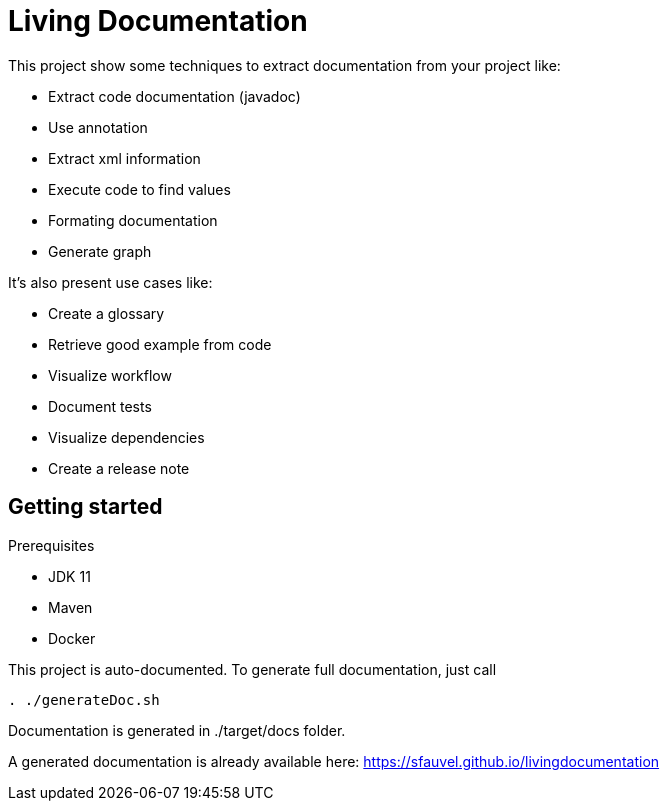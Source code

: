 = Living Documentation

This project show some techniques to extract documentation from your project like:

* Extract code documentation (javadoc)
* Use annotation
* Extract xml information
* Execute code to find values
* Formating documentation
* Generate graph

It's also present use cases like:

* Create a glossary
* Retrieve good example from code
* Visualize workflow
* Document tests
* Visualize dependencies
* Create a release note

== Getting started

Prerequisites

* JDK 11
* Maven
* Docker

This project is auto-documented.
To generate full documentation, just call

[source, bash]
----
. ./generateDoc.sh
----

Documentation is generated in ./target/docs folder.

A generated documentation is already available here: link:https://sfauvel.github.io/livingdocumentation[]

// == Sources d'information
//
// === Annotation
//
// Permet de définir les classes à documenter.
// Possibilité d'ajouter des attributs (pour filtrer ou récupérer un commentaire).
//
// Exemples:
//
// * Liste des tests avec mis en forme des noms de méthode et récupération du commentaire
// * Constitution d'un glossaire
// * Exemple de bonnes pratiques
//
// === Commentaires
//
// Utilisation de QDox pour récupérer les commentaires
//
// Exemples:
//
// * Détail des commentaires
// * Définition d'un terme métier
//
// === Parser le code
//
// Utilisation de JavaParser pour récupérer de l'information depuis le code directement:
//
// * Afficher le code source
// * Récupérer les imports
// * Récupérer les appels de méthodes
//
// === Executer le code
//
// Executer le code pour récupérer les appels fait ou les valeurs utilisées.
//
// * Récupération des valeurs par défaut
//
// === Release note
//
// Exploiter les logs Git
//
//
// == Génération
//
// Utilisation du format asciidoc + graphviz pour générer les documents
//
// * Création basique de fichier au format texte.
// * Création de graph (dépendance, ...)
//
// Le script convertAdoc.sh utilise docker pour générer le fichier final à partir du fichier .adoc
//


// == Resources
//
// * link::https://dzone.com/articles/generate-java-code-documentation-with-qdox-ejs-nashorn-and-asciidoctor[]
// * link:http://binout.github.io/asciidoctor-quickie/asciidoctor-quickie.html